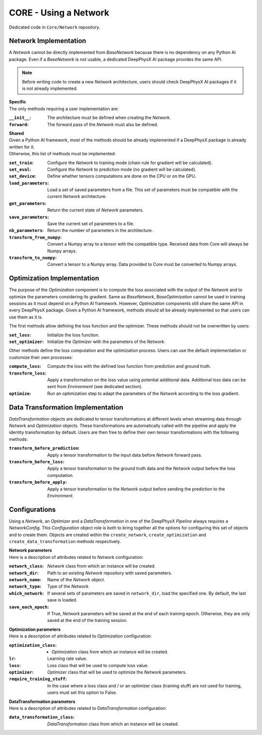 CORE - Using a Network
======================

Dedicated code in ``Core/Network`` repository.

Network Implementation
----------------------

A *Network* cannot be directly implemented from *BaseNetwork* because there is no dependency on any Python AI package.
Even if a *BaseNetwork* is not usable, a dedicated DeepPhysX AI package provides the same API.

.. note::
    Before writing code to create a new *Network* architecture, users should check DeepPhysX AI packages if it is not
    already implemented.

| **Specific**
| The only methods requiring a user implementation are:

:``__init__``: The architecture must be defined when creating the *Network*.

:``forward``: The forward pass of the *Network* must also be defined.

| **Shared**
| Given a Python AI framework, most of the methods should be already implemented if a DeepPhysX package is already
| written for it.
| Otherwise, this list of methods must be implemented:

:``set_train``: Configure the *Network* to training mode (chain rule for gradient will be calculated).

:``set_eval``: Configure the *Network* to prediction mode (no gradient will be calculated).

:``set_device``: Define whether tensors computations are done on the CPU or on the GPU.

:``load_parameters``: Load a set of saved parameters from a file.
                      This set of parameters must be compatible with the current *Network* architecture.

:``get_parameters``: Return the current state of *Network* parameters.

:``save_parameters``: Save the current set of parameters to a file.

:``nb_parameters``: Return the number of parameters in the architecture.

:``transform_from_numpy``: Convert a Numpy array to a tensor with the compatible type.
                           Received data from Core will always be Numpy arrays.

:``transform_to_numpy``: Convert a tensor to a Numpy array.
                         Data provided to Core must be converted to Numpy arrays.


Optimization Implementation
---------------------------

The purpose of the *Optimization* component is to compute the loss associated with the output of the *Network* and to
optimize the parameters considering its gradient.
Same as *BaseNetwork*, *BaseOptimization* cannot be used in training sessions as it must depend on a Python AI
framework.
However, *Optimization* components still share the same API in every DeepPhysX package.
Given a Python AI framework, methods should all be already implemented so that users can use them as it is.

The first methods allow defining the loss function and the optimizer.
These methods should not be overwritten by users:

:``set_loss``: Initialize the loss function.

:``set_optimizer``: Initialize the *Optimizer* with the parameters of the *Network*.

Other methods define the loss computation and the optimization process.
Users can use the default implementation or customize their own processes:

:``compute_loss``: Compute the loss with the defined loss function from prediction and ground truth.

:``transform_loss``: Apply a transformation on the loss value using potential additional data.
                     Additional loss data can be sent from *Environment* (see dedicated section).

:``optimize``: Run an optimization step to adapt the parameters of the *Network* according to the loss gradient.


Data Transformation Implementation
----------------------------------

*DataTransformation* objects are dedicated to tensor transformations at different levels when streaming data through
*Network* and *Optimization* objects.
These transformations are automatically called with the pipeline and apply the identity transformation by default.
Users are then free to define their own tensor transformations with the following methods:

:``transform_before_prediction``: Apply a tensor transformation to the input data before *Network* forward pass.

:``transform_before_loss``: Apply a tensor transformation to the ground truth data and the *Network* output before the
                            loss computation.

:``transform_before_apply``: Apply a tensor transformation to the *Network* output before sending the prediction to the
                             *Environment*.


Configurations
--------------

Using a *Network*, an *Optimizer* and a *DataTransformation* in one of the DeepPhysX *Pipeline* always requires a
*NetworkConfig*.
This *Configuration* object role is both to bring together all the options for configuring this set of objects and to
create them.
Objects are created within the ``create_network``, ``create_optimization`` and ``create_data_transformation`` methods
respectively.

| **Network parameters**
| Here is a description of attributes related to *Network* configuration:

:``network_class``: *Network* class from which an instance will be created.

:``network_dir``: Path to an existing *Network* repository with saved parameters.

:``network_name``: Name of the *Network* object.

:``network_type``: Type of the *Network*.

:``which_network``: If several sets of parameters are saved in ``network_dir``, load the specified one.
                    By default, the last save is loaded.

:``save_each_epoch``: If True, *Network* parameters will be saved at the end of each training epoch.
                      Otherwise, they are only saved at the end of the training session.

| **Optimization parameters**
| Here is a description of attributes related to *Optimization* configuration:

:``optimization_class``: - *Optimization* class from which an instance will be created.

:``lr``: Learning rate value.

:``loss``: Loss class that will be used to compute loss value.

:``optimizer``: *Optimizer* class that will be used to optimize the *Network* parameters.

:``require_training_stuff``: In the case where a loss class and / or an optimizer class (training stuff) are not
                             used for training, users must set this option to False.

| **DataTransformation parameters**
| Here is a description of attributes related to *DataTransformation* configuration:

:``data_transformation_class``: *DataTransformation* class from which an instance will be created.
